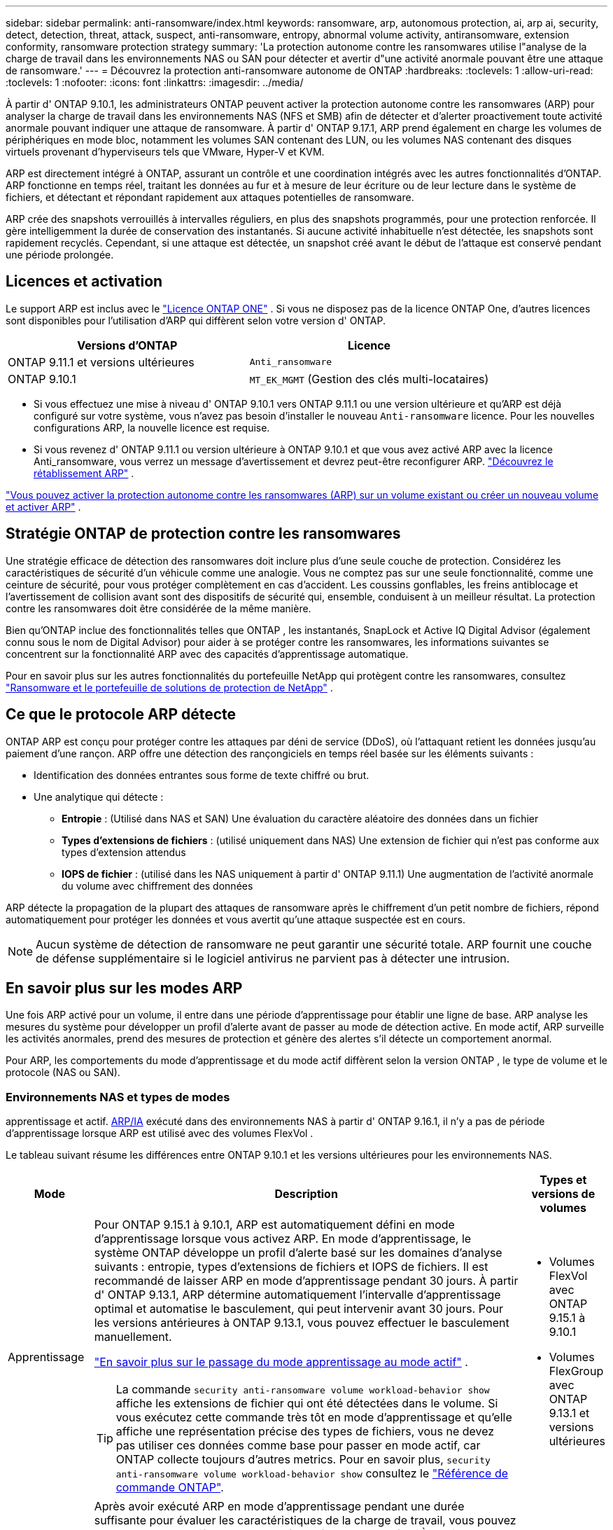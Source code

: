 ---
sidebar: sidebar 
permalink: anti-ransomware/index.html 
keywords: ransomware, arp, autonomous protection, ai, arp ai, security, detect, detection, threat, attack, suspect, anti-ransomware, entropy, abnormal volume activity, antiransomware, extension conformity, ransomware protection strategy 
summary: 'La protection autonome contre les ransomwares utilise l"analyse de la charge de travail dans les environnements NAS ou SAN pour détecter et avertir d"une activité anormale pouvant être une attaque de ransomware.' 
---
= Découvrez la protection anti-ransomware autonome de ONTAP
:hardbreaks:
:toclevels: 1
:allow-uri-read: 
:toclevels: 1
:nofooter: 
:icons: font
:linkattrs: 
:imagesdir: ../media/


[role="lead"]
À partir d' ONTAP 9.10.1, les administrateurs ONTAP peuvent activer la protection autonome contre les ransomwares (ARP) pour analyser la charge de travail dans les environnements NAS (NFS et SMB) afin de détecter et d'alerter proactivement toute activité anormale pouvant indiquer une attaque de ransomware. À partir d' ONTAP 9.17.1, ARP prend également en charge les volumes de périphériques en mode bloc, notamment les volumes SAN contenant des LUN, ou les volumes NAS contenant des disques virtuels provenant d'hyperviseurs tels que VMware, Hyper-V et KVM.

ARP est directement intégré à ONTAP, assurant un contrôle et une coordination intégrés avec les autres fonctionnalités d'ONTAP. ARP fonctionne en temps réel, traitant les données au fur et à mesure de leur écriture ou de leur lecture dans le système de fichiers, et détectant et répondant rapidement aux attaques potentielles de ransomware.

ARP crée des snapshots verrouillés à intervalles réguliers, en plus des snapshots programmés, pour une protection renforcée. Il gère intelligemment la durée de conservation des instantanés. Si aucune activité inhabituelle n'est détectée, les snapshots sont rapidement recyclés. Cependant, si une attaque est détectée, un snapshot créé avant le début de l'attaque est conservé pendant une période prolongée.



== Licences et activation

Le support ARP est inclus avec le link:https://kb.netapp.com/onprem/ontap/os/ONTAP_9.10.1_and_later_licensing_overview["Licence ONTAP ONE"^] . Si vous ne disposez pas de la licence ONTAP One, d'autres licences sont disponibles pour l'utilisation d'ARP qui diffèrent selon votre version d' ONTAP.

[cols="2*"]
|===
| Versions d'ONTAP | Licence 


 a| 
ONTAP 9.11.1 et versions ultérieures
 a| 
`Anti_ransomware`



 a| 
ONTAP 9.10.1
 a| 
`MT_EK_MGMT` (Gestion des clés multi-locataires)

|===
* Si vous effectuez une mise à niveau d' ONTAP 9.10.1 vers ONTAP 9.11.1 ou une version ultérieure et qu'ARP est déjà configuré sur votre système, vous n'avez pas besoin d'installer le nouveau  `Anti-ransomware` licence. Pour les nouvelles configurations ARP, la nouvelle licence est requise.
* Si vous revenez d' ONTAP 9.11.1 ou version ultérieure à ONTAP 9.10.1 et que vous avez activé ARP avec la licence Anti_ransomware, vous verrez un message d'avertissement et devrez peut-être reconfigurer ARP. link:../revert/anti-ransomware-license-task.html["Découvrez le rétablissement ARP"] .


link:enable-task.html["Vous pouvez activer la protection autonome contre les ransomwares (ARP) sur un volume existant ou créer un nouveau volume et activer ARP"] .



== Stratégie ONTAP de protection contre les ransomwares

Une stratégie efficace de détection des ransomwares doit inclure plus d’une seule couche de protection.  Considérez les caractéristiques de sécurité d’un véhicule comme une analogie.  Vous ne comptez pas sur une seule fonctionnalité, comme une ceinture de sécurité, pour vous protéger complètement en cas d’accident.  Les coussins gonflables, les freins antiblocage et l’avertissement de collision avant sont des dispositifs de sécurité qui, ensemble, conduisent à un meilleur résultat.  La protection contre les ransomwares doit être considérée de la même manière.

Bien qu'ONTAP inclue des fonctionnalités telles que ONTAP , les instantanés, SnapLock et Active IQ Digital Advisor (également connu sous le nom de Digital Advisor) pour aider à se protéger contre les ransomwares, les informations suivantes se concentrent sur la fonctionnalité ARP avec des capacités d'apprentissage automatique.

Pour en savoir plus sur les autres fonctionnalités du portefeuille NetApp qui protègent contre les ransomwares, consultez link:https://docs.netapp.com/us-en/ontap-technical-reports/ransomware-solutions/ransomware-active-iq.html["Ransomware et le portefeuille de solutions de protection de NetApp"^] .



== Ce que le protocole ARP détecte

ONTAP ARP est conçu pour protéger contre les attaques par déni de service (DDoS), où l'attaquant retient les données jusqu'au paiement d'une rançon. ARP offre une détection des rançongiciels en temps réel basée sur les éléments suivants :

* Identification des données entrantes sous forme de texte chiffré ou brut.
* Une analytique qui détecte :
+
** *Entropie* : (Utilisé dans NAS et SAN) Une évaluation du caractère aléatoire des données dans un fichier
** *Types d'extensions de fichiers* : (utilisé uniquement dans NAS) Une extension de fichier qui n'est pas conforme aux types d'extension attendus
** *IOPS de fichier* : (utilisé dans les NAS uniquement à partir d' ONTAP 9.11.1) Une augmentation de l'activité anormale du volume avec chiffrement des données




ARP détecte la propagation de la plupart des attaques de ransomware après le chiffrement d'un petit nombre de fichiers, répond automatiquement pour protéger les données et vous avertit qu'une attaque suspectée est en cours.


NOTE: Aucun système de détection de ransomware ne peut garantir une sécurité totale.  ARP fournit une couche de défense supplémentaire si le logiciel antivirus ne parvient pas à détecter une intrusion.



== En savoir plus sur les modes ARP

Une fois ARP activé pour un volume, il entre dans une période d’apprentissage pour établir une ligne de base.  ARP analyse les mesures du système pour développer un profil d’alerte avant de passer au mode de détection active.  En mode actif, ARP surveille les activités anormales, prend des mesures de protection et génère des alertes s'il détecte un comportement anormal.

Pour ARP, les comportements du mode d'apprentissage et du mode actif diffèrent selon la version ONTAP , le type de volume et le protocole (NAS ou SAN).



=== Environnements NAS et types de modes

apprentissage et actif. <<arp-ai,ARP/IA>> exécuté dans des environnements NAS à partir d' ONTAP 9.16.1, il n'y a pas de période d'apprentissage lorsque ARP est utilisé avec des volumes FlexVol .

Le tableau suivant résume les différences entre ONTAP 9.10.1 et les versions ultérieures pour les environnements NAS.

[cols="1,5,1"]
|===
| Mode | Description | Types et versions de volumes 


| Apprentissage  a| 
Pour ONTAP 9.15.1 à 9.10.1, ARP est automatiquement défini en mode d'apprentissage lorsque vous activez ARP. En mode d'apprentissage, le système ONTAP développe un profil d'alerte basé sur les domaines d'analyse suivants : entropie, types d'extensions de fichiers et IOPS de fichiers. Il est recommandé de laisser ARP en mode d'apprentissage pendant 30 jours. À partir d' ONTAP 9.13.1, ARP détermine automatiquement l'intervalle d'apprentissage optimal et automatise le basculement, qui peut intervenir avant 30 jours. Pour les versions antérieures à ONTAP 9.13.1, vous pouvez effectuer le basculement manuellement.

link:switch-learning-to-active-mode.html["En savoir plus sur le passage du mode apprentissage au mode actif"] .


TIP: La commande `security anti-ransomware volume workload-behavior show` affiche les extensions de fichier qui ont été détectées dans le volume. Si vous exécutez cette commande très tôt en mode d'apprentissage et qu'elle affiche une représentation précise des types de fichiers, vous ne devez pas utiliser ces données comme base pour passer en mode actif, car ONTAP collecte toujours d'autres metrics. Pour en savoir plus, `security anti-ransomware volume workload-behavior show` consultez le link:https://docs.netapp.com/us-en/ontap-cli/security-anti-ransomware-volume-workload-behavior-show.html["Référence de commande ONTAP"^].
 a| 
* Volumes FlexVol avec ONTAP 9.15.1 à 9.10.1
* Volumes FlexGroup avec ONTAP 9.13.1 et versions ultérieures




| Actif  a| 
Après avoir exécuté ARP en mode d'apprentissage pendant une durée suffisante pour évaluer les caractéristiques de la charge de travail, vous pouvez passer en mode actif et commencer à protéger vos données. À partir d' ONTAP 9.13.1, ARP détermine automatiquement l'intervalle d'apprentissage optimal et automatise le basculement, qui peut intervenir avant 30 jours.

Avec ONTAP 9.10.1 à 9.15.1, ARP passe en mode actif une fois la période d'apprentissage optimale terminée. Une fois ARP activé, ONTAP crée des snapshots ARP pour protéger les données en cas de détection d'une menace.

En mode actif, si une extension de fichier est signalée comme anormale, vous devez évaluer l'alerte. Vous pouvez agir sur l'alerte pour protéger vos données ou la marquer comme faux positif. Marquer une alerte comme faux positif met à jour le profil d'alerte. Par exemple, si l'alerte est déclenchée par une nouvelle extension de fichier et que vous la marquez comme faux positif, vous ne recevrez pas d'alerte la prochaine fois que l'extension de fichier sera détectée.
 a| 
Toutes les versions ONTAP prises en charge et les volumes FlexVol et FlexGroup

|===


=== Environnements SAN et types de modes

Les environnements SAN utilisent des périodes d'évaluation (similaires aux modes d'apprentissage des environnements NAS) avant de passer automatiquement à la détection active. Le tableau suivant récapitule les modes d'évaluation et actif.

[cols="1,5,1"]
|===
| Mode | Description | Types et versions de volumes 


| Évaluation  a| 
Une période d'évaluation de deux à quatre semaines est effectuée afin de déterminer le comportement de chiffrement de base. Vous pouvez vérifier si la période d'évaluation est terminée en exécutant la commande  `security anti-ransomware volume show` commande et vérification  `Block device detection status` .

link:respond-san-entropy-eval-period.html["En savoir plus sur les volumes SAN et la période d'évaluation de l'entropie"] .
 a| 
* Volumes FlexVol avec ONTAP 9.17.1 et versions ultérieures




| Actif  a| 
Après la période d'évaluation, vous pouvez déterminer si la protection ARP SAN est active en exécutant le  `security anti-ransomware volume show` commande et vérification  `Block device detection status` . Un statut de  `Active_suitable_workload` Indique que la quantité d'entropie évaluée peut être surveillée avec succès. L'ARP ajuste automatiquement le seuil adaptatif en fonction des données examinées lors de l'évaluation.
 a| 
* Volumes FlexVol avec ONTAP 9.17.1 et versions ultérieures


|===


== Évaluation des menaces et instantanés ARP

ARP évalue la probabilité de menace en fonction des données entrantes mesurées par rapport aux analyses acquises. Lorsqu'ARP détecte une anomalie, une mesure est attribuée. Un instantané peut être attribué au moment de la détection ou à intervalles réguliers.



=== seuils ARP

* *Faible* : première détection d'une anomalie dans le volume (par exemple, une nouvelle extension de fichier est observée dans le volume). Ce niveau de détection n'est disponible que dans les versions antérieures à ONTAP 9.16.1 qui n'ont pas ARP/ai.
+
** À partir d' ONTAP 9.11.1, vous pouvez link:manage-parameters-task.html["personnaliser les paramètres de détection pour ARP"] .
** Dans ONTAP 9.10.1, le seuil de remontée à modéré est de 100 fichiers ou plus.


* *Modéré* : Une entropie élevée est détectée ou plusieurs fichiers portant la même extension inédite sont observés. Il s'agit du niveau de détection de base dans ONTAP 9.16.1 et versions ultérieures avec ARP/AI.


La menace devient modérée après ONTAP a généré un rapport d'analyse déterminant si l'anomalie correspond à un profil de rançongiciel. Lorsque la probabilité d'attaque est modérée, ONTAP génère une notification EMS vous invitant à évaluer la menace. ONTAP n'envoie pas d'alertes sur les menaces faibles ; cependant, à partir d'ONTAP 9.14.1, vous pouvez link:manage-parameters-task.html#modify-alerts["modifier les paramètres d'alerte par défaut"]. voir link:respond-abnormal-task.html["Réagir à une activité anormale"] .

Vous pouvez afficher des informations sur les menaces modérées dans la section *Events* de System Manager ou à l'aide de `security anti-ransomware volume show` la commande. Les événements à faible menace peuvent également être affichés à l'aide de `security anti-ransomware volume show` la commande dans les versions antérieures à ONTAP 9.16.1 qui n'ont pas ARP/ai. Pour en savoir plus, `security anti-ransomware volume show` consultez le link:https://docs.netapp.com/us-en/ontap-cli/security-anti-ransomware-volume-show.html["Référence de commande ONTAP"^].



=== Instantanés ARP

ARP crée un instantané lorsque les premiers signes d’une attaque sont détectés. Une analyse détaillée est ensuite effectuée pour confirmer ou infirmer l'attaque potentielle.  Étant donné que les instantanés ARP sont créés de manière proactive avant même qu'une attaque ne soit entièrement confirmée, ils peuvent également être générés à intervalles réguliers pour certaines applications légitimes. La présence de ces instantanés ne doit pas être considérée comme une anomalie.  Si une attaque est confirmée, la probabilité d’attaque est augmentée à `Moderate` et une notification d'attaque est générée.

À partir d' ONTAP 9.17.1, des instantanés ARP sont générés à intervalles réguliers pour les volumes NAS et SAN ainsi qu'en réponse aux anomalies détectées. ONTAP ajoute un nom au snapshot ARP pour le rendre facilement identifiable.

À partir d' ONTAP 9.11.1, vous pouvez modifier les paramètres de rétention. Pour plus d'informations, consultez la section link:modify-automatic-shapshot-options-task.html["Modifier les options pour les instantanés"] .

Le tableau suivant résume les différences d’instantanés ARP entre ONTAP 9.16.1 et versions antérieures et ONTAP 9.17.1.

[cols="1,3,3"]
|===
| Fonction | ONTAP 9.16.1 et versions antérieures | ONTAP 9.17.1 et versions ultérieures 


| Déclencheur de création  a| 
* Une entropie élevée est détectée
* Une nouvelle extension de fichier est détectée (9.15.1 et versions antérieures)
* Une augmentation des opérations sur les fichiers est détectée (9.15.1 et versions antérieures)


L'intervalle de création d'instantané est basé sur le type de déclencheur.
 a| 
* Les instantanés sont créés à des intervalles fixes de 4 heures, quel que soit un déclencheur spécifique
* Confirmation d'une attaque


Un instantané « périodique » ou « d’attaque » est créé en fonction du type de déclencheur.



| Convention de nom préfixé | « Sauvegarde anti-ransomware » | « Sauvegarde périodique anti-ransomware » « Sauvegarde anti-attaque anti-ransomware » 


| Comportement de suppression | L'instantané ARP est verrouillé et ne peut pas être supprimé par l'administrateur | L'instantané ARP est verrouillé et ne peut pas être supprimé par l'administrateur 


| Nombre maximal d'instantanés | link:modify-automatic-snapshot-options-task.html["Limite configurable de six instantanés"] | link:modify-automatic-snapshot-options-task.html["Limite configurable de six instantanés"] 


| Période de conservation  a| 
* Déterminé en fonction des conditions de déclenchement (non fixe)
* Les instantanés créés avant l'attaque sont conservés jusqu'à ce que l'administrateur marque l'attaque comme vraie ou comme un faux positif (suspect clair).

 a| 
Les instantanés sont normalement conservés pendant 12 heures.

* Volumes NAS : si une attaque est confirmée par l'analyse des fichiers, les instantanés créés avant l'attaque sont conservés jusqu'à ce que l'administrateur marque l'attaque comme vraie ou comme un faux positif (suspect clair).
* Volume SAN ou banques de données de machines virtuelles : si une attaque est confirmée par une analyse d'entropie de bloc, les instantanés créés avant l'attaque sont conservés pendant 10 jours (configurable).




| Action clairement suspecte  a| 
Les administrateurs peuvent effectuer une action de suspicion claire qui définit la conservation en fonction de la confirmation :

* 24 heures pour la rétention des faux positifs
* 7 jours pour une rétention de vrais positifs


Ce comportement de conservation préventive n'existe pas avant ONTAP 9.16.1
 a| 
Les administrateurs peuvent effectuer une action de suspicion claire qui définit la conservation en fonction de la confirmation :

* 24 heures pour la rétention des faux positifs
* 7 jours pour une rétention de vrais positifs




| Délai d'expiration | Aucune | Un délai d'expiration est défini pour tous les instantanés 
|===


== Comment récupérer des données dans ONTAP après une attaque par ransomware

ARP s'appuie sur la technologie éprouvée de protection des données et de reprise après sinistre ONTAP pour répondre aux attaques de ransomware. ARP crée des instantanés verrouillés lorsque les premiers signes d’une attaque sont détectés. Vous devrez d'abord confirmer si l'attaque est réelle ou un faux positif. Si l'attaque est confirmée, le volume peut être restauré à l'aide du snapshot ARP.

Les instantanés verrouillés ne peuvent pas être supprimés par des moyens normaux.  Cependant, si vous décidez ultérieurement de marquer l’attaque comme un faux positif, ONTAP supprime la copie verrouillée.

Vous pouvez récupérer les fichiers affectés à partir de certains instantanés au lieu de restaurer l'intégralité du volume.

Consultez les rubriques suivantes pour plus d’informations sur la réponse à une attaque et la récupération des données :

* link:respond-abnormal-task.html["Réagir à une activité anormale"]
* link:recover-data-task.html["Récupérer des données à partir d'instantanés ARP"]
* link:../data-protection/restore-contents-volume-snapshot-task.html["Récupérer à partir des instantanés ONTAP"]
* link:https://www.netapp.com/blog/smart-ransomware-recovery["Restauration intelligente par ransomware"^]




== Protection de vérification multiadministrateur pour ARP

Depuis la version ONTAP 9.13.1, il est recommandé d'activer la vérification multiadministrateur afin que deux administrateurs d'utilisateurs authentifiés ou plus soient requis pour la configuration ARP (Autonomous ransomware protection). Pour plus d'informations, voir link:../multi-admin-verify/enable-disable-task.html["Activez la vérification multiadministrateur"].



== Protection anti-ransomware autonome avec l'intelligence artificielle (ARP/IA)

À partir d' ONTAP 9.16.1, ARP améliore la cyber-résilience en adoptant un modèle d'apprentissage automatique pour l'analyse anti-ransomware, qui détecte les formes de ransomware en constante évolution avec une précision de 99 % dans les environnements NAS. Le modèle d'apprentissage automatique d'ARP est pré-entraîné sur un vaste ensemble de fichiers, avant et après une simulation d'attaque de ransomware. Cette formation, gourmande en ressources, est réalisée en dehors ONTAP à l'aide d'ensembles de données de recherche forensique open source. Les données clients ne sont pas utilisées tout au long du processus de modélisation et aucun problème de confidentialité n'est soulevé. Le modèle pré-entraîné issu de cette formation est inclus avec ONTAP. Ce modèle n'est ni accessible ni modifiable via l'interface de ligne de ONTAP (CLI) ou l'API ONTAP .

.Transition immédiate vers la protection active pour ARP/ai avec les volumes FlexVol
Avec les volumes ARP/AI et FlexVol, il n'y a pas de <<En savoir plus sur les modes ARP,période d'apprentissage>>. ARP/AI est activé et actif immédiatement après l'installation ou la mise à niveau vers 9.16. à niveau de votre cluster vers ONTAP 9.16.1, ARP/AI sera automatiquement activé pour les volumes FlexVol existants et nouveaux, si ARP est déjà activé pour ces volumes.

link:enable-arp-ai-with-au.html["En savoir plus sur l'activation d'ARP/ai"]

.Mises à jour automatiques ARP/ai
Pour maintenir une protection à jour contre les dernières menaces de ransomware, ARP/AI propose des mises à jour automatiques fréquentes, en dehors des cadences habituelles de mise à niveau et de publication ONTAP . Si vous avez link:../update/enable-automatic-updates-task.html["mises à jour automatiques activées"] Vous pourrez alors recevoir automatiquement les mises à jour de sécurité d'ARP/AI après avoir sélectionné les mises à jour automatiques des fichiers de sécurité. Vous pouvez également choisir link:arp-ai-automatic-updates.html#manually-update-arpai-with-the-latest-security-package["effectuer ces mises à jour manuellement"] et contrôler quand les mises à jour se produisent.

Depuis ONTAP 9.16.1, les mises à jour de sécurité pour ARP/ai sont disponibles via System Manager en plus des mises à jour du système et du micrologiciel.

link:arp-ai-automatic-updates.html["En savoir plus sur les mises à jour ARP/ai"]

.Informations associées
* link:https://docs.netapp.com/us-en/ontap-cli/["Référence de commande ONTAP"^]

